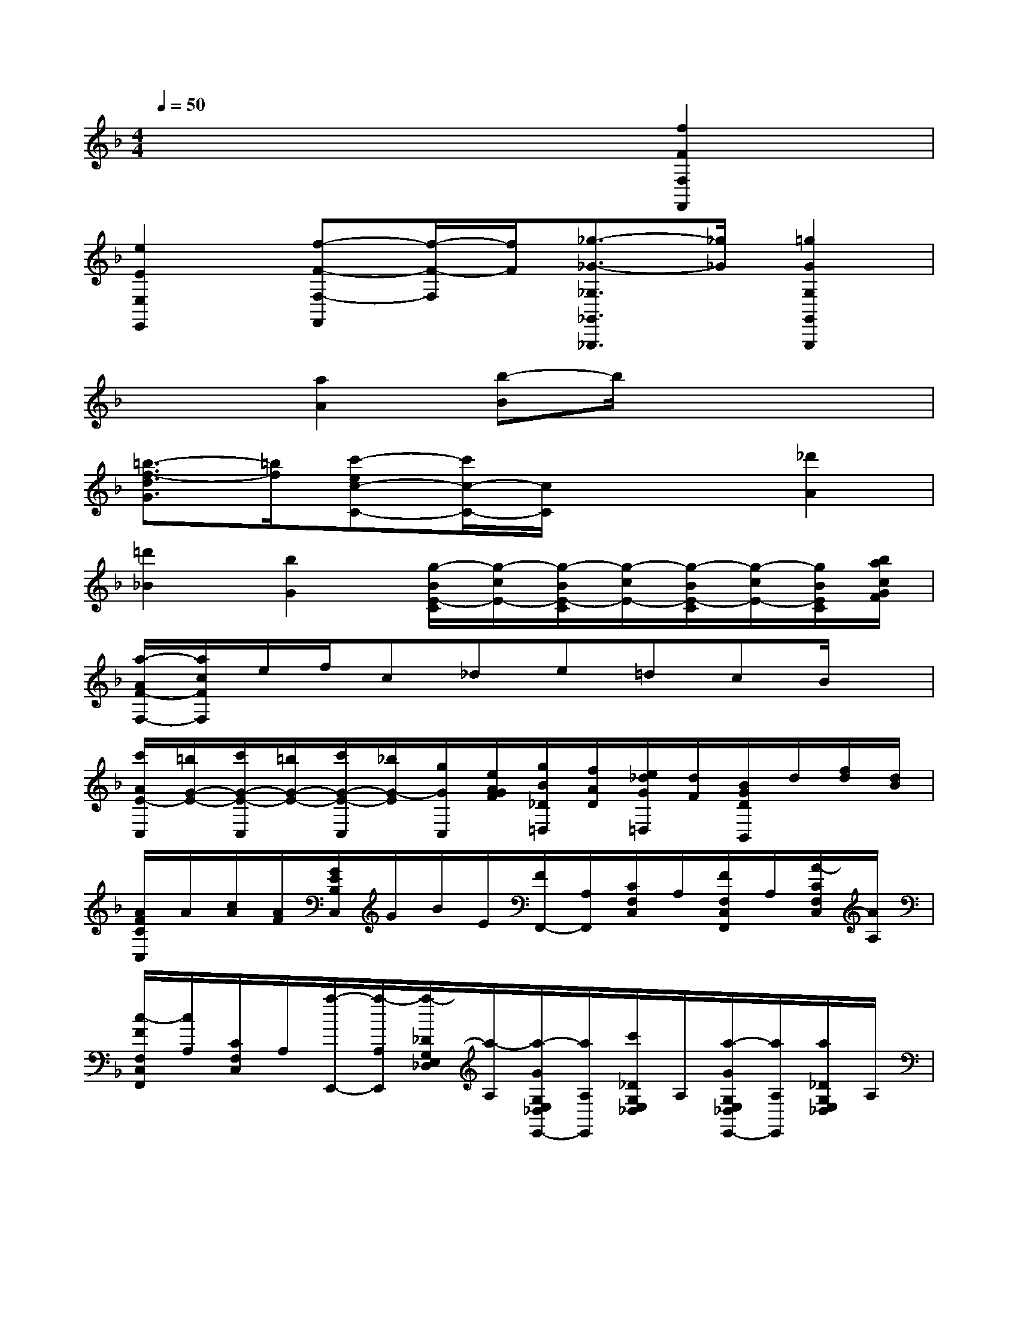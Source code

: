 X:1
T:
M:4/4
L:1/8
Q:1/4=50
K:F%1flats
V:1
x6[f2F2F,2F,,2]|
[e2E2E,2E,,2][f-F-F,-F,,][f/2-F/2-F,/2][f/2F/2][_g3/2-_G3/2-_G,3/2_G,,3/2_G,,,3/2][_g/2_G/2][=g2G2G,2G,,2G,,,2]|
x2[a2A2][b-B]b/2x2x/2|
[=b3/2-f3/2-d3/2G3/2][=b/2f/2][c'-ec-C-][c'/2c/2-C/2-][c/2C/2]x2[_d'2A2]|
[=d'2_B2][b2G2][g/2-B/2E/2-C/2][g/2-c/2E/2-][g/2-B/2E/2-C/2][g/2-c/2E/2-][g/2-B/2E/2-C/2][g/2-c/2E/2-][g/2B/2E/2C/2][b/2a/2c/2G/2F/2]|
[a/2-A/2F/2-F,/2-][a/2c/2F/2F,/2]e/2f/2c_de=dcB/2x/2|
[c'/2A/2E/2-C,/2][=b/2G/2-E/2-][c'/2G/2-E/2-C,/2][=b/2G/2-E/2-][c'/2G/2-E/2-C,/2][_b/2G/2-E/2][g/2G/2C,/2][e/2A/2G/2F/2][g/2B/2_D/2=D,/2][f/2A/2D/2][e/2_d/2G/2=D,/2][d/2F/2][B/2G/2D/2B,,/2]d/2[f/2d/2][d/2B/2]|
[A/2F/2C/2C,/2]A/2[c/2A/2][A/2F/2][G/2E/2B,/2C,/2]G/2B/2E/2[F/2F,,/2-][A,/2F,,/2][C/2F,/2C,/2]A,/2[F/2F,/2C,/2F,,/2]A,/2[A/2-C/2F,/2C,/2][A/2A,/2]|
[c/2-F/2F,/2C,/2F,,/2][c/2A,/2][C/2F,/2C,/2]A,/2[a/2-E,,/2-][a/2-A,/2E,,/2][a/2-_D/2G,/2E,/2_D,/2][a/2-A,/2][a/2-G/2G,/2E,/2_D,/2E,,/2-][a/2A,/2E,,/2][c'/2_D/2G,/2E,/2_D,/2]A,/2[a/2-G/2G,/2E,/2_D,/2E,,/2-][a/2A,/2E,,/2][a/2_D/2G,/2E,/2_D,/2]A,/2|
[a/2-=D,,/2-][a/2f/2A,/2D,,/2][a/2D/2F,/2D,/2]A,/2[F/2F,/2D,/2D,,/2-][A,/2D,,/2][f/2-D/2F,/2D,/2][f/2A,/2][a/2-F/2F,/2D,/2D,,/2-][a/2A,/2D,,/2][d'/2D/2F,/2D,/2]A,/2[f'/2-=B,,,/2-][f'/2G,/2=B,,,/2][D/2F,/2D,/2]G,/2|
[F/2F,/2D,/2=B,,,/2-][G,/2=B,,,/2][e'/2d'/2D/2F,/2D,/2][c'/2=b/2G,/2][a/2g/2F/2F,/2-D,/2-=B,,,/2-][G,/2F,/2D,/2=B,,,/2-][g/2D/2F,/2D,/2=B,,,/2]G,/2[g/2C,,/2-][c'/2G,/2C,,/2-][g/2-C/2E,/2C,/2C,,/2][g/2G,/2][E/2E,/2C,/2C,,/2-][G,/2C,,/2][G/2-C/2E,/2C,/2][G/2G,/2]|
[c/2-E/2E,/2C,/2-C,,/2-][c/2G,/2C,/2C,,/2][e/2-C/2E,/2C,/2][e/2G,/2][g/2-C,,/2-][g/2-C/2C,,/2-][g/2_E/2G,/2_E,/2C,/2C,,/2]C/2[G/2G,/2_E,/2C,/2C,,/2-][C/2C,,/2][c/2-_E/2G,/2_E,/2C,/2][c/2C/2][_e/2-G/2G,/2_E,/2C,/2C,,/2-][_e/2C/2C,,/2][g/2-_E/2G,/2_E,/2C,/2]g/2|
[c'/2-C,/2-C,,/2-][c'/2-_E/2C,/2C,,/2][c'/2G/2C/2G,/2_E,/2]_E/2[c/2C/2G,/2_E,/2C,/2-C,,/2-][_E/2C,/2-C,,/2-][_e/2-G/2C/2G,/2_E,/2C,/2C,,/2][_e/2_E/2][g/2-c/2C/2G,/2_E,/2C,/2C,,/2][g/2_E/2][c'/2-G/2C/2G,/2_E,/2]c'/2[_e'/2-_E/2-C/2-_A,/2-_A,,/2-_A,,,/2-][_e'/2-_e/2_E/2-C/2-_A,/2-_A,,/2_A,,,/2][_e'/2c/2_E/2-C/2-_A,/2][_A/2_E/2-C/2]|
[_B/2_E/2-_D/2-B,/2-G,,/2-G,,,/2-][_d/2_E/2_D/2B,/2G,,/2G,,,/2][_e/2-B/2][_e/2_A/2][g/2-G/2_E,,/2-][g/2B/2_E,,/2][b/2-G/2][b/2_E/2][_e'/2-_E/2-C/2-B,/2-_G,,/2-_G,,,/2-][_e'/2-_e/2_E/2-C/2-B,/2-_G,,/2_G,,,/2][_e'/2c/2_E/2-C/2-B,/2-][B/2_E/2-C/2-B,/2][=A/2_E/2-C/2-A,/2-F,,/2-F,,,/2-][c/2_E/2-C/2-A,/2-F,,/2-F,,,/2-][f/2-A/2_E/2-C/2-A,/2-F,,/2-F,,,/2-][f/2=G/2_E/2C/2A,/2F,,/2F,,,/2]|
[a/2-F/2][a/2_e/2][c'/2-c/2][c'/2B/2][f'/2-F/2-_D/2-B,/2-B,,/2-B,,,/2-][f'/2-f/2F/2-_D/2-B,/2-B,,/2B,,,/2][f'/2_d/2F/2-_D/2-B,/2][B/2F/2-_D/2][c/2F/2-_E/2-C/2-A,,/2-A,,,/2-][_e/2F/2_E/2C/2A,,/2A,,,/2][f/2-c/2][f/2B/2][a/2-A/2F,,/2-F,,,/2][a/2c/2F,,/2][c'/2-A/2][c'/2F/2]|
[f'/2-F/2-=D/2-C/2-_A,,/2-_A,,,/2-][f'/2-f/2F/2-D/2-C/2-_A,,/2_A,,,/2][f'/2d/2F/2-D/2-C/2-][c/2F/2-D/2-C/2][=B/2F/2-D/2-=B,/2-G,,/2-G,,,/2-][d/2F/2-D/2-=B,/2-G,,/2-G,,,/2-][g/2-=B/2F/2D/2=B,/2-G,,/2-G,,,/2-][g/2=A/2=B,/2G,,/2G,,,/2][=b/2-G/2][=b/2f/2][d'/2-d/2][d'/2=B/2][_e'/2-C,,/2-][_e'/2-g/2C,,/2][_e'/2_e/2C,/2-][d/2C,/2]